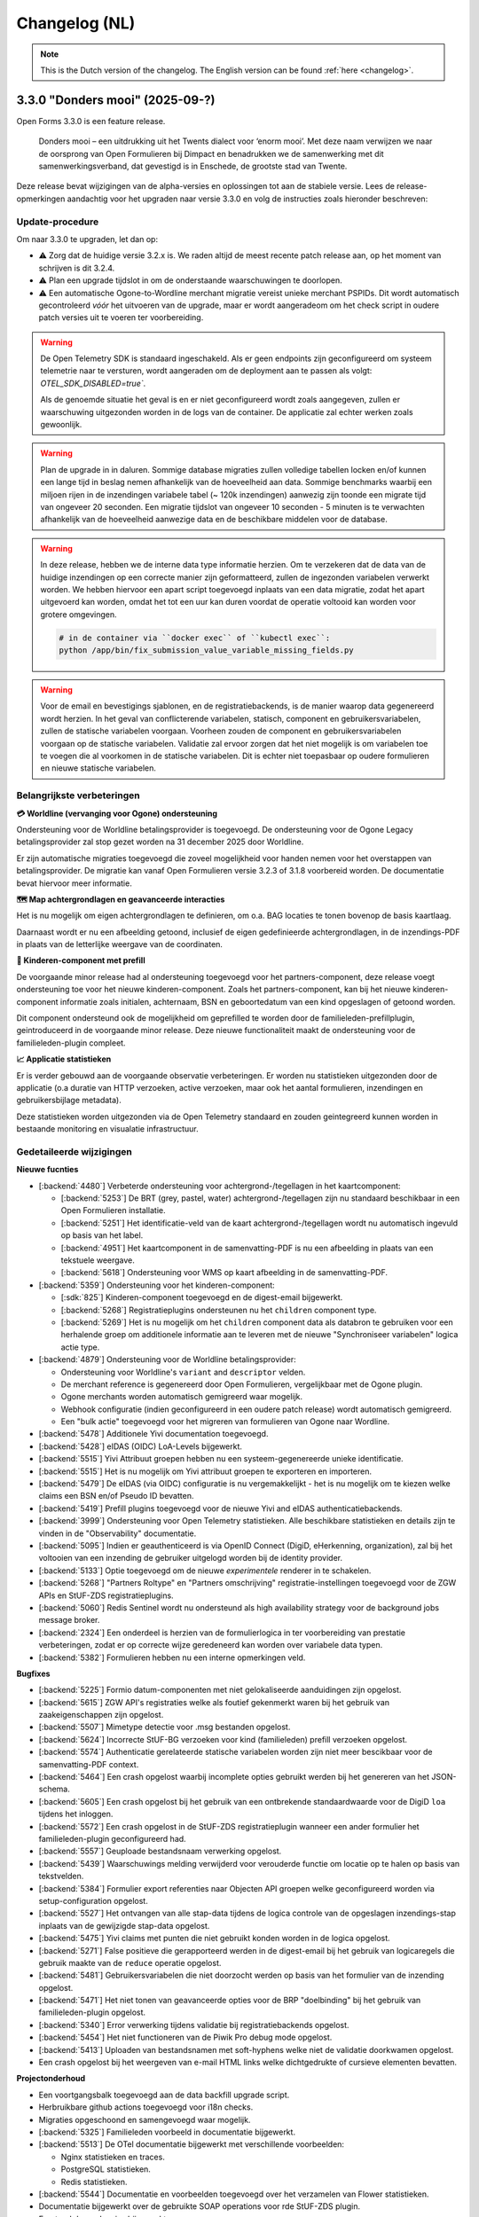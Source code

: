 .. _changelog-nl:

==============
Changelog (NL)
==============

.. note::

    This is the Dutch version of the changelog. The English version can be
    found :ref:`here <changelog>`.

3.3.0 "Donders mooi" (2025-09-?)
================================

Open Forms 3.3.0 is een feature release.

.. epigraph::

   Donders mooi – een uitdrukking uit het Twents dialect voor ‘enorm mooi’. Met deze naam
   verwijzen we naar de oorsprong van Open Formulieren bij Dimpact en benadrukken we
   de samenwerking met dit samenwerkingsverband, dat gevestigd is in Enschede, de grootste
   stad van Twente.

Deze release bevat wijzigingen van de alpha-versies en oplossingen tot aan de
stabiele versie. Lees de release-opmerkingen aandachtig voor het upgraden naar versie 3.3.0
en volg de instructies zoals hieronder beschreven:

Update-procedure
-----------------

Om naar 3.3.0 te upgraden, let dan op:

* ⚠️ Zorg dat de huidige versie 3.2.x is. We raden altijd de meest recente patch
  release aan, op het moment van schrijven is dit 3.2.4.

* ⚠️ Plan een upgrade tijdslot in om de onderstaande waarschuwingen te doorlopen.

* ⚠️ Een automatische Ogone-to-Wordline merchant migratie vereist unieke merchant PSPIDs. Dit wordt
  automatisch gecontroleerd *vóór* het uitvoeren van de upgrade, maar er wordt aangeradeom om het check script in
  oudere patch versies uit te voeren ter voorbereiding.

.. warning:: De Open Telemetry SDK is standaard ingeschakeld. Als er geen endpoints zijn geconfigureerd
   om systeem telemetrie naar te versturen, wordt aangeraden om de deployment aan te passen als volgt:
   `OTEL_SDK_DISABLED=true``.

   Als de genoemde situatie het geval is en er niet geconfigureerd wordt zoals aangegeven,
   zullen er waarschuwing uitgezonden worden in de logs van de container. De applicatie zal echter werken
   zoals gewoonlijk.

.. warning:: Plan de upgrade in in daluren. Sommige database migraties zullen volledige
   tabellen locken en/of kunnen een lange tijd in beslag nemen afhankelijk van de hoeveelheid aan data.
   Sommige benchmarks waarbij een miljoen rijen in de inzendingen variabele tabel (~ 120k inzendingen)
   aanwezig zijn toonde een migrate tijd van ongeveer 20 seconden. Een migratie tijdslot van
   ongeveer 10 seconden - 5 minuten is te verwachten afhankelijk van de hoeveelheid aanwezige data
   en de beschikbare middelen voor de database.

.. warning::

   In deze release, hebben we de interne data type informatie herzien. Om te verzekeren
   dat de data van de huidige inzendingen op een correcte manier zijn geformatteerd, zullen de
   ingezonden variabelen verwerkt worden. We hebben hiervoor een apart script toegevoegd inplaats
   van een data migratie, zodat het apart uitgevoerd kan worden, omdat het tot een uur kan duren
   voordat de operatie voltooid kan worden voor grotere omgevingen.

   .. code-block:: bash

       # in de container via ``docker exec`` of ``kubectl exec``:
       python /app/bin/fix_submission_value_variable_missing_fields.py

.. warning::

    Voor de email en bevestigings sjablonen, en de registratiebackends, is de manier
    waarop data gegenereerd wordt herzien. In het geval van conflicterende variabelen,
    statisch, component en gebruikersvariabelen, zullen de statische variabelen voorgaan.
    Voorheen zouden de component en gebruikersvariabelen voorgaan op de statische variabelen.
    Validatie zal ervoor zorgen dat het niet mogelijk is om variabelen toe te voegen die al voorkomen
    in de statische variabelen. Dit is echter niet toepasbaar op oudere formulieren en nieuwe statische
    variabelen.

Belangrijkste verbeteringen
---------------------------

**💳 Worldline (vervanging voor Ogone) ondersteuning**

Ondersteuning voor de Worldline betalingsprovider is toegevoegd. De ondersteuning
voor de Ogone Legacy betalingsprovider zal stop gezet worden na 31 december 2025 door Worldline.

Er zijn automatische migraties toegevoegd die zoveel mogelijkheid voor handen nemen voor
het overstappen van betalingsprovider. De migratie kan vanaf Open Formulieren versie 3.2.3 of 3.1.8
voorbereid worden. De documentatie bevat hiervoor meer informatie.

**🗺️ Map achtergrondlagen en geavanceerde interacties**

Het is nu mogelijk om eigen achtergrondlagen te definieren, om o.a. BAG locaties te tonen
bovenop de basis kaartlaag.

Daarnaast wordt er nu een afbeelding getoond, inclusief de eigen gedefinieerde achtergrondlagen,
in de inzendings-PDF in plaats van de letterlijke weergave van de coordinaten.

**🚸 Kinderen-component met prefill**

De voorgaande minor release had al ondersteuning toegevoegd voor het partners-component,
deze release voegt ondersteuning toe voor het nieuwe kinderen-component. Zoals het partners-component,
kan bij het nieuwe kinderen-component informatie zoals initialen, achternaam, BSN en
geboortedatum van een kind opgeslagen of getoond worden.

Dit component ondersteund ook de mogelijkheid om geprefilled te worden door de familieleden-prefillplugin,
geintroduceerd in de voorgaande minor release. Deze nieuwe functionaliteit maakt de ondersteuning voor
de familieleden-plugin compleet.

**📈 Applicatie statistieken**

Er is verder gebouwd aan de voorgaande observatie verbeteringen. Er worden nu statistieken
uitgezonden door de applicatie (o.a duratie van HTTP verzoeken, active verzoeken, maar ook het
aantal formulieren, inzendingen en gebruikersbijlage metadata).

Deze statistieken worden uitgezonden via de Open Telemetry standaard en zouden geintegreerd
kunnen worden in bestaande monitoring en visualatie infrastructuur.

Gedetaileerde wijzigingen
-------------------------

**Nieuwe fucnties**

* [:backend:`4480`] Verbeterde ondersteuning voor achtergrond-/tegellagen in het kaartcomponent:

  * [:backend:`5253`] De BRT (grey, pastel, water) achtergrond-/tegellagen zijn nu
    standaard beschikbaar in een Open Formulieren installatie.
  * [:backend:`5251`] Het identificatie-veld van de kaart achtergrond-/tegellagen wordt
    nu automatisch ingevuld op basis van het label.
  * [:backend:`4951`] Het kaartcomponent in de samenvatting-PDF is nu een afbeelding in plaats
    van een tekstuele weergave.
  * [:backend:`5618`] Ondersteuning voor WMS op kaart afbeelding in de samenvatting-PDF.

* [:backend:`5359`] Ondersteuning voor het kinderen-component:

  * [:sdk:`825`] Kinderen-component toegevoegd en de digest-email bijgewerkt.
  * [:backend:`5268`] Registratieplugins ondersteunen nu het ``children`` component type.
  * [:backend:`5269`] Het is nu mogelijk om het ``children`` component data als databron te gebruiken
    voor een herhalende groep om additionele informatie aan te leveren met de nieuwe
    "Synchroniseer variabelen" logica actie type.

* [:backend:`4879`] Ondersteuning voor de Worldline betalingsprovider:

  - Ondersteuning voor Worldline's ``variant`` and ``descriptor`` velden.
  - De merchant reference is gegenereerd door Open Formulieren, vergelijkbaar met de Ogone plugin.
  - Ogone merchants worden automatisch gemigreerd waar mogelijk.
  - Webhook configuratie (indien geconfigureerd in een oudere patch release) wordt
    automatisch gemigreerd.
  - Een "bulk actie" toegevoegd voor het migreren van formulieren van Ogone naar Wordline.

* [:backend:`5478`] Additionele Yivi documentation toegevoegd.
* [:backend:`5428`] eIDAS (OIDC) LoA-Levels bijgewerkt.
* [:backend:`5515`] Yivi Attribuut groepen hebben nu een systeem-gegenereerde unieke identificatie.
* [:backend:`5515`] Het is nu mogelijk om Yivi attribuut groepen te exporteren en importeren.
* [:backend:`5479`] De eIDAS (via OIDC) configuratie is nu vergemakkelijkt - het is nu mogelijk
  om te kiezen welke claims een BSN en/of Pseudo ID bevatten.
* [:backend:`5419`] Prefill plugins toegevoegd voor de nieuwe Yivi and eIDAS authenticatiebackends.

* [:backend:`3999`] Ondersteuning voor Open Telemetry statistieken. Alle beschikbare statistieken
  en details zijn te vinden in de "Observability" documentatie.

* [:backend:`5095`] Indien er geauthenticeerd is via OpenID Connect (DigiD, eHerkenning, organization),
  zal bij het voltooien van een inzending de gebruiker uitgelogd worden bij de identity provider.
* [:backend:`5133`] Optie toegevoegd om de nieuwe *experimentele* renderer in te schakelen.
* [:backend:`5268`] "Partners Roltype" en "Partners omschrijving" registratie-instellingen
  toegevoegd voor de ZGW APIs en StUF-ZDS registratieplugins.
* [:backend:`5060`] Redis Sentinel wordt nu ondersteund als high availability strategy voor de background
  jobs message broker.
* [:backend:`2324`] Een onderdeel is herzien van de formulierlogica in ter voorbereiding van
  prestatie verbeteringen, zodat er op correcte wijze geredeneerd kan worden over variabele data typen.
* [:backend:`5382`] Formulieren hebben nu een interne opmerkingen veld.

**Bugfixes**

* [:backend:`5225`] Formio datum-componenten met niet gelokaliseerde aanduidingen zijn opgelost.
* [:backend:`5615`] ZGW API's registraties welke als foutief gekenmerkt waren bij het gebruik
  van zaakeigenschappen zijn opgelost.
* [:backend:`5507`] Mimetype detectie voor .msg bestanden opgelost.
* [:backend:`5624`] Incorrecte StUF-BG verzoeken voor kind (familieleden) prefill verzoeken opgelost.
* [:backend:`5574`] Authenticatie gerelateerde statische variabelen worden zijn niet meer bescikbaar
  voor de samenvatting-PDF context.
* [:backend:`5464`] Een crash opgelost waarbij incomplete opties gebruikt werden bij het
  genereren van het JSON-schema.
* [:backend:`5605`] Een crash opgelost bij het gebruik van een ontbrekende standaardwaarde
  voor de DigiD ``loa`` tijdens het inloggen.
* [:backend:`5572`] Een crash opgelost in de StUF-ZDS registratieplugin wanneer een ander
  formulier het familieleden-plugin geconfigureerd had.
* [:backend:`5557`] Geuploade bestandsnaam verwerking opgelost.
* [:backend:`5439`] Waarschuwings melding verwijderd voor verouderde functie om
  locatie op te halen op basis van tekstvelden.
* [:backend:`5384`] Formulier export referenties naar Objecten API groepen welke
  geconfigureerd worden via setup-configuration opgelost.
* [:backend:`5527`] Het ontvangen van alle stap-data tijdens de logica controle van de
  opgeslagen inzendings-stap inplaats van de gewijzigde stap-data opgelost.
* [:backend:`5475`] Yivi claims met punten die niet gebruikt konden worden in de logica opgelost.
* [:backend:`5271`] False positieve die gerapporteerd werden in de digest-email bij het gebruik van
  logicaregels die gebruik maakte van de ``reduce`` operatie opgelost.
* [:backend:`5481`] Gebruikersvariabelen die niet doorzocht werden op basis van het formulier
  van de inzending opgelost.
* [:backend:`5471`] Het niet tonen van geavanceerde opties voor de BRP "doelbinding" bij het gebruik
  van familieleden-plugin opgelost.
* [:backend:`5340`] Error verwerking tijdens validatie bij registratiebackends opgelost.
* [:backend:`5454`] Het niet functioneren van de Piwik Pro debug mode opgelost.
* [:backend:`5413`] Uploaden van bestandsnamen met soft-hyphens welke niet de validatie
  doorkwamen opgelost.
* Een crash opgelost bij het weergeven van e-mail HTML links welke dichtgedrukte of
  cursieve elementen bevatten.

**Projectonderhoud**

* Een voortgangsbalk toegevoegd aan de data backfill upgrade script.
* Herbruikbare github actions toegevoegd voor i18n checks.
* Migraties opgeschoond en samengevoegd waar mogelijk.
* [:backend:`5325`] Familieleden voorbeeld in documentatie bijgewerkt.

* [:backend:`5513`] De OTel documentatie bijgewerkt met verschillende voorbeelden:

  - Nginx statistieken en traces.
  - PostgreSQL statistieken.
  - Redis statistieken.

* [:backend:`5544`] Documentatie en voorbeelden toegevoegd over het verzamelen van
  Flower statistieken.
* Documentatie bijgewerkt over de gebruikte SOAP operations voor rde StUF-ZDS plugin.

* Frontend dependencies bijgewerkt:

  - @open-formulieren/formio-builder naar 0.45.0.

* Backend dependencies bijgewerkt:

  * Redis naar versie 8 bijgewerkt voor CI builds en de docker-compose configuratie.
  * zgw-consumers naar versie 1.0.
  * Django naar security release 4.2.24.
  * [:backend:`5356`, :backend:`5131`] django-digid-eherkenning van 0.22.1 naar 0.24.0.
  * [:backend:`5131`] mozilla-django-oidc-db van 0.22.0 naar 0.25.0.
  * [:backend:`5131`] django-setup-configuration van 0.6.0 naar 0.8.2.

* Het is nu mogelijk om static assets te gebruiken met een reverse proxy (nginx) inplaats
  van de applicatieserver (uwsgi) door de ``STATIC_ROOT_VOLUME`` environment variabelen.
  Controleer de ``docker-compose.yml`` voor een voorbeeld configuratie.
* Een aanta willekeurig falen van tests geaddreseerd.
* [:backend:`5331`] Extra type checking ingeschakeld en verschillende type checking
  errors verholpen.
* Een aantal primary key velden naar bigint gemigreerd voor tabellen welke vaak gebruikt worden voor nieuwe regels/waarden.
* Verschillende best practices toegepast op de ``uwsgi`` configuratie.
* CI check toegevoegd om ontbrekende frontend vertalingen te detecteren.
* Verouderde Ansible deployment voorbeeld verwijderd.
* [:backend:`5447`] Een upgrade check toegevoegd voor het vereisen van verrsie 3.2.0
  voor het upgraden naar versie 3.3.0.
* Ongebruikte validatie code verwijderd.
* Django specifieke linter regels ingeschakeld en de foutmeldingen hiervan opgelost.

* Verschillende code componenten vervangen met de maykin-common equivalenten.

  * PDF generatie
  * Admin env info
  * Server error pagina
  * Systeem checks
  * Schema hook
  * Admin MFA integratie
  * Admin index integratie

* Verouderde formulieren prijs logica model verwijderd.

3.2.0 "Nimma" (2025-07-11)
==========================

Open Formulieren 3.2.0 is een feature release.

.. epigraph::

   "Nimma" is een informele, liefkozende bijnaam voor een van de oudste
   steden van Nederland: Nijmegen. De naam wordt vaak gebruikt door de lokale
   bevolking en drukt een gevoel van trots, verbondenheid en eigen identiteit uit.
   Natuurlijk zijn we ook trots dat Nijmegen bijdraagt aan Open Formulieren.

Deze release bevat wijzigingen van de alpha-versies en oplossingen tot aan de
stabiele versie. Lees de release-opmerkingen aandachtig voor het upgraden naar versie 3.2.0
en volg de instructies zoals hieronder beschreven:

Update-procedure
-----------------

.. warning::

   The Camunda registratieplugin zal verwijderd worden in Open Formulieren 4.0. Er is geen vervanging
   gepland - neem contact op als je afhankelijk bent van deze plugin.

.. warning::

   De manier waarop data wordt gegenereerd via de Generieke JSON-registratieplugin is
   aangepast. Indien er conflicten optreden tussen vaste, component-, en gebruikersvariabelen
   worden de vaste variabelen gebruikt. Voorheen hadden in dit soort gevallen
   de component- en gebruikersvariabelen prioriteit. De validatie zorgt ervoor dat het niet mogelijk is
   om variabelen te definiëren met dezelfde sleutels als vaste variabelen. Dit geldt echter
   niet voor oudere formulieren of nieuw toegevoegde vaste variabelen.

Belangrijkste verbeteringen
---------------------------

**🔊 Verbeterde logging**

    De logging is verbeterd voor betere integratie met observatietools zoals Grafana.

**🛂 Authenticatie d.m.v. Yivi en eIDAS**

    Ondersteuning is toegevoegd voor `Yivi <https://yivi.app/>`_- en
    `eIDAS <https://en.wikipedia.org/wiki/EIDAS>`_-authenticatie d.m.v. het OpenID Connect-protocol. Door de
    ondersteuning voor Yivi-athenticatie kunnen eindgebruikers nu kiezen welke informatie zij willen delen met Open Formulieren.

    Met eIDAS kunnen Europese burgers zonder DigiD (en/of BSN)
    toegang krijgen tot formulieren die deze manier van authenticatie vereisen.

**👫 Partners-component met prefill**

    Het partners-component is toegevoegd om informatie zoals initialen, achternaam en
    geboortedatum van een partner te tonen of in te voeren.

    Dit component kan vooringevuld worden door het gebruik van de nieuwe familieleden-prefillplugin.
    De familieleden-prefillplugin kan informatie opvragen vanuit "Haal Centraal BRP personen bevragen"
    (versie 2) of "StUF-BG" (versie 3.1).

**📝 JSON-schema genereren**

    Het genereren van een JSON-schema van een formulier is sinds deze release mogelijk.
    Het beschrijft de gegevens van een ingediend formulier van alle gebuikers-
    en componentvariabelen, en kan gegenereerd worden voor de Generieke JSON- of
    Objecten-API-registratieplugins. Het schema beschrijft de
    gegevensstructuur alsof deze is verstuurd met de Generieke JSON- of Objecten-API-registratieplugins.

    De schemas van componentvariabelen bevatten ook een beschrijving en eventuele validatieregels
    als deze gespecificeerd zijn in de componentinstellingen.

Gedetaileerde wijzigingen
-------------------------

**Nieuwe functies**

* [:backend:`4966`, :backend:`5285`, :backend:`5334`] Logging verbeterd voor betere
  integratie met observatietools zoals Grafana.
* [:backend:`5140`] De authenticatiemodulearchitectuur is herzien om het mogelijk
  te maken om ondersteuning toe te voegen voor nieuwe plugins gebaseerd op het OpenID
  Connect-protocol (Yivi en eIDAS).

* [:backend:`5132`] Ondersteuning toegevoegd voor authenticatie d.m.v. Yivi via het
  OpenID Connect-protocol.

    - Maakt het mogelijk om in te loggen met formulieren via DigiD, eHerkenning, of anoniem.
    - Aanvullende attributengroepen kunnen gedefinieerd worden in de Yivi configuration,
      en de relevante kunnen per form geselecteerd worden.
      Deze groepen maken het mogelijk voor eindgebruikers om, optioneel, aanvullende
      persoonlijke of bedrijfsgegevens aan te leveren.

* [:backend:`4453`] Ondersteuning toegevoegd voor authenticatie d.m.v. eIDAS via het
  OpenID Connect-protocol. Door de ondersteuning van eIDAS kunnen Europese burgers
  zonder DigiD (en/of BSN) toegang krijgen tot formulieren.

* [:backend:`5254`] Nieuwe familieleden-prefillplugin toegevoegd.

    - De gegevens kunnen worden opgehaald vanuit "Haal Centraal BRP personen bevragen"
      (version 2) of "StUF-BG" (version 3.1).
    - Partners of kinderen van de ingelogde gebruiker kunnen opgeslagen worden in een gebruikersvariabele.
    - De opgehaalde gegevens van kinderen kunnen worden gefilterd op basis van leeftijd
      en of zij overleden zijn.

* [:backend:`4944`, :backend:`5268`, :sdk:`824`] Partners-component toegevoegd.

    - Het is mogelijk om handmatig een partner toe te voegen of in te vullen met de nieuwe familieleden-prefillplugin.
    - Partners kunnen worden geregistreed via de StUF-ZDS-registratie.
    - Partnerdetails toegevoegd aan de e-mail-registratie.
    - Configuratieproblemen zullen worden toegevoegd aan de rapportage-e-mail.

* [:backend:`4923`, :backend:`5312`, :backend:`5027`] Mogelijkheid toegevoegd om een JSON-schema van een formulier te genereren.

    - Een schema kan gegenereerd worden via het tabblad **Registratie** voor
      de Generieke JSON- of Objecten-API-registratieplugins, en beschrijft de gegevensstructuur
      geproduceerd door een van deze plugins.
    - Alle gebruikers- en componentvariabelen zijn inbegrepen in het schema.
    - De componentschemas bevatten validatieregels en een beschrijving indien beschikbaar.

* [:backend:`5174`] De mogelijkheid toegevoegd om een omschrijving te configureren
  voor 'zaakbetrokkenen' (registratoren, mede-ondertekenaars of partners) in de StUF-ZDS-plugin.
* [:backend:`4877`] Ondersteuning toegevoegd voor het bijvoegen van een kopie van de
  bevestigingse-mail(s) verstuurd naar de initiator in een aangemaakte zaak
  in de ZGW API's and StUF-ZDS registraties.
* [:backend:`5193`] `exp` claim toegevoeggd aan JWT in ZGW APIs.
* [:backend:`5283`] De getoonde kolommen in de admin-formulierenlijst zijn opgeschoond
  om de UX te verbeteren.

**Bugfixes**

* [:backend:`5394`] Een crash opgelost bij het opslaan van de DigiD- of eHerkenning-
  configuratie in de admin
* [:backend:`5041`] Probleem opgelost waarbij componenten met een punt in hun sleutel
  niet toegevoegd werden aan de data van de Generieke JSON-registratie.
* Probleem verholpen waarbij verborgen selectievakjes component onderdeel was van de
  ingediende data als leeg object.
* [:backend:`5326`] Fouten door onvoldoende geheugen tijdens de e-mailopschoning opgelost.
* Het niet matchen van de standaardwaarde van de ``clearOnHide``-optie met de frontend opgelost.
* [:backend:`5303`] Springende gebruikersvariabelen vanwege de auto-sort opgelost.
* [:backend:`4401`] Oneindige omleiding door fout-geconfigureerde OIDC-authenticatiebackend opgelost.
* [:backend:`5300`] Een regressie met geneste ingediende data in de vorige alpha release
  is opgelost.
* [:backend:`4933`] Ontbrekende Cosign v2-informatie toegevoegd voor registratie-e-mailsjablonen.
* [:backend:`5245`] Een incorrecte variablekoppeling-configuratie wanneer er meerdere
  registratiebackends beschikbaar zijn voor een form is opgelost.
* [:backend:`5214`] Het niet gebruiken van de employee ID binnen de authenticatiecontext wanneer de organization-via-OIDC-plugin gebruikt wordt, is opgelost.
* [:backend:`5238`] De volgorde van de formulierversies in de versiegeschiedenis is opgelost.
* [:backend:`5263`] Dubbele encodering van data in de Generieke JSON-registratieplugin
  is opgelost.
* [:backend:`5202`] Afspraakinformatie onder het onderdeel inzendingen in de admin is verwijderd.
* [:backend:`5207`] Twee bugs omtrent de referentielijsten-integratie zijn opgelost:

    - Het genereren van JSON-schemas voor componenten die de referentielijsten als databron
      gebruiken in de Generieke JSON-registratieplugin is opgelost.
    - Het tonen van actieve items van niet-actieve tabellen voor componenten die referentielijsten
      als databron gebruiken is opgelost.
* De ‘verstuur als lijst'-instelling voor de Objecten-API-variabele-opties die beschikbaar was
  voor alle componenten is opgelost.
* De ‘koppel aan geometrie-veld’-instelling voor de Objecten-API-variabele-opties die bescikbaar
  was voor alle componenten is opgelost.
* [:backend:`5181`, :backend:`5235`, :backend:`5289`] Incorrecte ``null`` waarde in
  componenten zijn opgelost.
* [:backend:`5243`] Niet-bestaande variablen die meegenomen werden in de 'verstuur als lijst'
  optie van de Generieke JSON-registratie en Objecten-API plugins zijn opgelost.
* [:backend:`5239`] ``kvkNummer``-attribuut dat niet werd meegestuurd in ZGW API's
  registraties is opgelost.
* [:backend:`4917`] De backwards-compatibility-problemen van de herziene formuliernavigatie zijn opgelost.
  Zie `de SDK storybook <https://open-formulieren.github.io/open-forms-sdk/?path=/docs/developers-upgrade-notes-3-1-0--docs>`_ for gedetaileerde upgrade-documentatie.
* Probleem opgelost waarbij API spec-strings met het format 'uri' een lege waarde hadden
  als standaardwaarde.
* HTML sanitization van design tokens opgelost.

**Projectonderhoud**

* [:backend:`5252`] JSON Dump-plugin hernoemd naar Generieke JSON-registratie.
* [:backend:`5179`, :backend:`5221`, :backend:`5139`] Het aanmaken en gebruik van gegevensstructuren is geoptimaliseerd.
* [:backend:`5407`] Een melding toegevoegd in de 3.1.0 upgradeprocedure over
  mogelijk lange upgradetijd vanwege een migratie.
* De meeste bugbear linter-regels zijn ingeschakeld.
* OAS-checks zijn vervangen in de CI door een herbruikbare workflow.
* Oudere release notes zijn gearchiveerd.
* Voorbereidende werkzaamheden voor de migratie naar django-upgrade-check.
* Overgestapt van bump2version naar bump-my-version.
* Overgestapt naar ruff van black, isort en flake8.
* Een script is toegevoegd dat ervoor zorgt dat "fix"-scripts correct functioneren.
* Willekeurig falende tests zijn opgelost.
* Type checking opgelost.
* Pyupgrade linter-regels ingeschakeld.

* Backend dependencies bijgewerkt:

    - django naar 4.2.23.
    - urllib3 naar 2.5.0.
    - requests naar 2.32.4.
    - vcrpy naar 7.0.0.
    - h11 naar 0.16.0.
    - httpcore naar 1.0.9.
    - tornado naar 6.5.
    - zgw-consumers naar 0.38.0.
    - celery naar 5.5.0.
    - django-privates naar 3.1.1

* Frontend dependencies bijgewerkt:

    - @open-formulieren/design-tokens naar 0.59.0.
    - @open-formulieren/formio-builder naar 0.41.1.

3.1.0 "Lente" (31 maart 2025)
=============================

Open Formulieren 3.1.0 is een feature release.

.. epigraph::

    In deze release hebben we wat zaadjes geplant die wat tijd nodig hebben om volledig
    te ontbloeien en daarna kunnen we hiervan de vruchten plukken. Hier en daar kan je
    wel al wat bloemetjes van verbeteringen zien!

    De lente is typisch een periode in het jaar die weer meer licht en geluk brengt, en
    we hopen dat deze nieuwe versie dat ook doet.

Deze release bevat de wijzigingen uit de alpha-versie en de fixes die zijn toegepast tot
de stabiele versie. VOORDAT je update naar 3.1.0, lees de release-opmerkingen
zorgvuldig door en volg onderstaande instructies.

Update-procedure
----------------

Om naar 3.1.0 te upgraden, let dan op:

* ⚠️ Zorg dat je minimaal op versie 3.0.1 zit. We raden altijd de meest recente patch
  release aan, op het moment van schrijven is dit 3.0.6.

* ⚠️ Controleer het aantal log records voor het toepassen van de upgrade. Via [:backend:`4931`]
  is er een migratie toegevoegd die log records verwerkt en kan zorgen voor een langere
  verwerkingstijd.

* We raden aan om de scripts ``bin/report_component_problems.py`` en
  ``bin/report_form_registration_problems.py`` uit te voeren om bestaande problemen in
  formulieren te detecteren. Deze worden automatisch verholpen tijdens de upgrade, maar
  het is verstandig om een beeld te hebben van welke formulieren/formulierdefinities
  aangepakt gaan worden zodat je deze achteraf kan controleren. Deze scripts zijn ook
  beschikbaar in de laatste 3.0.x patch release, dus je kan ze uitvoeren vóór je gaat
  updaten.

* We hebben wat UX-aanpassingen gedaan in de SDK (op basis van NL Design System).
  Hierdoor moet je mogelijks extra waarden van design-tokens opvoeren als je een eigen
  thema gebruikt.

* We hebben nooit bewust ondersteuning voor HTML in veldlabels en tooltips toegevoegd.
  Doordat er wat extra HTML-escaping toepepast wordt kan het zijn dat sommige HTML nu
  geëscaped wordt. Ons advies blijft om **GEEN** HTML te gebruiken op plaatsen waar geen
  WYSIWYG-editor gebruikt wordt.

Waar mogelijk hebben we automatische upgrade-checks toegevoegd die problemen detecteren
vóór er database-wijzigingen doorgevoerd worden.

Belangrijkste verbeteringen
---------------------------

**📒 Referentielijsten-API-integratie**

Je kan nu gebruik maken van de `Referentielijsten-API`_. In deze API kan je centraal
(vaste) lijsten beheren zoals wijken, communicatiekanalen, de weekdagen en meer!

In Open Formulieren kan je deze lijsten gebruiken als bron voor de keuzeopties bij de
"Keuzelijst"-, "Selectievakjes"- en "Radio"-componenten zodat je deze niet steeds hoeft
per-formulier bij te houden.

**📦 JSON-dump-registratieplugin**

We hebben een nieuwe registratieplugin toegevoegd waarbij je eenvoudig een setje
variablen en hun waarde in JSON-formaat naar een externe API kan opsturen.
Formulierbouwers kunnen instellen welke variabelen ingestuurd moeten worden en naar
welke service, en vervolgens worden de waarden, wat metadata en een schema die de
gegevens beschrijft opgestuurd zodat deze eenvoudig verwerkt kunnen worden.

Deze plugin werkt goed samen met ESB's die de gegevens (verder) transformeren en kan
een eerste stap zijn richting strikte contracten via de Objecten-registratie.

**🗺 Kaartmateriaal**

We zijn de functionaliteiten van het kaartcomponent aan het uitbreiden zodat deze
breder inzetbaar wordt.

Meest opvallend is dat er nu extra geometrieën beschikbaar zijn naast de "marker" (die
eenvoudig latitude en longitude registreert), namelijk *lijn* en *veelhoek*, wat toelaat
om complexere situaties goed te beschrijven.

Formulierbouwers kunnen nu ook alternatieve achtergrondlagen instellen - standaard wordt
de BRT-laag van het Kadaster gebruikt, maar nu kan je ook luchtfoto's (bijvoorbeeld)
gebruiken, én je kan je eigen achtergrondlagen instellen.

.. note:: Er wordt nog gewerkt aan verdere kaartverbeteringen voor de gebruiker.

**♿️ Toegankelijkheid**

Toegankelijkheid borgen is een continu verbeterproces, maar in deze release konden we hier
weer wat extra aandacht aan geven. De inzendings-PDF is nu een stuk toegenkelijker en
informatiever. Daarnaast is de formuliernavigatie voor eindgebruikers bijgewerkt - op
basis van onderzoek en gebruikerstesten uitgevoerd door andere organisaties. Met name de
gebruikerservaring op breedbeeldschermen is hiermee verbeterd.

Ook voor de formulierbouwers zijn er een aantal (kleine) UX-verbeteringen waardoor het
eenvoudiger wordt om formuliervariabelen te beheren en er meer overzicht moet komen.

.. _Referentielijsten-API: https://referentielijsten-api.readthedocs.io/en/latest/

**Nieuwe functies**

* [:backend:`5137`] Je kan nu de naam instellen van de request header die bij "Haal
  Centraal Personen bevragen" voor het ``OIN`` gebruikt wordt.
* [:backend:`5122`] De beschrijvingen voor de Ogone legacy ``TITLE``- en ``COM``-parameters
  zijn duidelijker gemaakt.
* [:backend:`5074`] Je kan nu de geselecteerde waarden van een "Selectievakjes"-component
  als lijst van waarden opsturen in de Objecten-API- en JSON-dump-registratieplugins,
  in plaats van sleutel-waarde object.
* UX: de formuliervariabelen zijn nu per stap gegroepeerd.

* [:backend:`5047`] De inzendings-PDF is nu toegankelijker:

    - Er is nu een tekstalternatief voor het logo.
    - Er is nu een semantische relatie tussen het label van het formulierveld en de
      opgegeven waarde.
    - De PDF toont nu "Geen informatie ingevuld" bij velden die niet ingevuld zijn door
      de gebruiker.

* [:backend:`4991`, :backend:`4993`, :backend:`5016`, :backend:`5107`, :backend:`5106`,
  :backend:`5178`] Je kan nu gebruik maken van de Referentielijsten-API. De tabellen
  worden gebruikt voor de keuzeopties in de "Keuzelijst"-, "Selectievakjes"- en "Radio"-
  componenten.

    - Je kan nu referentielijsten als "keuzeopties" gebruiken, waarbij je een service en
      tabel moet aanduiden.
    - Er is al support voor de toekomstige meertaligheid.
    - Beheerders worden geattendeerd op (binnenkort) vervallen tabellen en/of items.

* [:backend:`4518`] Prefill-acties zijn nu inzichtelijk in de inzendingslogs.
* Performance bij het ophalen en verwerken van formuliergegevens is verbeterd.
* [:backend:`4990`] Registratievariabelen tonen nu altijd bij welke registratieplugin ze
  horen.
* [:backend:`5093`, :backend:`5184`] Het beheren van lijst/object-variabelen is nu wat
  gebruiksvriendelijker.
* [:backend:`5024`] De configuratievalidatie op de ZGW-API's en Objecten-API is iets
  minder strikt gemaakt zodat Open Formulieren met een grotere groep leveranciers
  gebruikt kan worden.
* [:backend:`2177`] De kaartcomponenten hebben nu ``GeoJSON`` als waarde in plaats van
  ``[latitude, longitude]``-coordinaten, zodat we lijnen en veelhoeken kunnen
  ondersteunen.
* [:backend:`4908`, :backend:`4980`, :backend:`5012`, :backend:`5066`] De
  JSON-dump-registratieplugin is nieuw.

    - Formulierbouwers kiezen welke variabelen verstuurd worden.
    - De formulier- en componentinstellingen zorgen ervoor dat het schema van elke
      variabele automatisch gedocumenteerd wordt.
    - Er is een groep van vaste metadatagegevens en extra variabelen kunnen als metadata
      opgenomen worden.

* [:backend:`4931`] De inzendingsstatistieken zijn bijgewerkt en de datumfilters werken
  nu zoals verwacht. Je kan nu ook bepalen welke soort gegevens geëxporteerd worden.
* [:backend:`4785`] De eHerkenning-metadatageneratie is bijgewerkt conform de laatste
  versie van de standaard.
* [:backend:`4510`] De overzichtspagina toont nu de validatiefouten van de backend.

**Kleine security-verbeteringen**

Deze verbeteringen zijn gericht op impact-beperking indien een malafide medewerker
probeert misbruik te maken van hun beheerdersrechten.

* Beheerders kunnen niet langer de inzendings-PDF vervangen door een ander bestand in
  de beheerinterface.
* SVG-afbeeldingen die in de beheerinterface geüpload worden (bijvoorbeeld voor logo's
  en favicons), worden nu geschoond van schadelijke elementen.
* De formuliervoorvertoning in de beheeromgeving past nu extra client-side HTML-escaping
  toe. Dit gebeurde al door de backend en er is nooit een probleem geweest in de
  publieke UI.

**Bugfixes**

* [:backend:`5186`, :backend:`5188`] Problemen opgelost waarbij soms te veel auditlogs
  aangemaakt werden of prefillgegevens ontbraken in de logs.
* [:backend:`5155`] Probleem opgelost waarbij de ``initial_data_reference``-parameter
  niet behouden werd bij het veranderen van de taal in een gestart formulier.
* [:backend:`5151`] Verborgen kaartcomponenten verzoorzaken nu geen validatiefouten meer.
* [:backend:`4662`, :backend:`5147`] Fouten opgelost in "Selectievakjes"-component waarbij
  "Minimum aantal aangevinkte opties" ingesteld is:

    - Er is nu geen validatiefout meer als geen opties aangevinkt zijn in een
      niet-verplicht component.
    - Het pauzeren van een formulier is nu mogelijk als er geen opties aangevinkt zijn.

* [:backend:`5157`] Probleem opgelost waarbij onterecht een waarschuwing over
  mede-ondertekenenvertalingen getoond werd.
* [:backend:`5158`] Probleem opgelost waardoor het verwijderen van een ZGW-API-groep niet
  mogelijk was.
* [:backend:`5142`] Probleem opgelost waarbij het leek also een logicaregel onklaar
  gemaakt werd wanneer een (selectievakjes-)component verwijderd werd.
* [:backend:`5105`] Klein styling probleem opgelost in de beheeromgeving waarbij de
  asterisk voor verplichte velden bovenop dropdowns zichtbaar was.
* [:backend:`5124`] Probleem opgelost waarbij verborgen en alleen-lezen prefill-velden
  validatiefouten veroorzaakten.
* [:backend:`5031`] Probleem opgelost waarbij sommige configuratieopties ontbraken in de
  Objecten-API configuratie voor variabelekoppelingen.
* [:backend:`5136`] Probleem opgelost waarbij de Dienstcatalogus met oude certificaten
  gengenereerd werd.
* [:backend:`5040`] Probleem opgelost in de formulierlogica waar bij het verwijderen van
  de eerste actie het erop leek dat een andere actie verwijderd werd.
* [:backend:`5104`] Probleem opgelost waarbij "Radio"-componenten ``null`` kregen als
  ``defaultValue``.
* [:backend:`4871`] Probleem opgelost in de beheerinterface waarbij sommige
  validatiefouten (variabelekoppelingen in Objecten-API en DMN-mapping) niet getoond
  werden.
* [:backend:`5039`] Probleem opgelost waarbij sommige validatiefouten niet getoond
  werden in de e-mailregistratieplugin.
* [:backend:`5090`] Probleem opgelost waarbij het "Foutmeldingen aangeraden velden"-
  component doorgaan naar de volgende stap blokkeerde.
* [:backend:`5089`] Probleem opgelost waarbij de query parameters van de service-fetch
  operatie onbedoeld omgezet werden van ``snake_case`` naar ``camelCase``.
* [:backend:`5077`, :backend:`5084`] Performanceproblemen opgelost bij het laden van
  logicaregels in de admin en het opslaan van formulierstappen en -definities met een
  groot aantal componenten.
* [:backend:`5037`] Probleem opgelost waarbij datums niet correct geformatteerd werden
  in de inzendings-PDF.
* [:backend:`5058`] Race-conditie en oorzaak van database-errors opgelost bij het
  bewerken van formulieren, oorspronkelijk veroorzaakt door :backend:`4900`.
* [:backend:`4689`] Probleem met verwerking van bijlagen in herhalende groepen opgelost.
* [:backend:`5034`] Crash opgelost bij het proberen valideren van "object ownership" in
  de Objecten-API-registratieplugin.
* Foute configuratie voor het end-to-end testen van de AddressNL-component opgelost.
* Fouten in het ``registration`` management command opgelost.
* Styling-probleem opgelost in dropdowns die gereset kunnen worden.
* Probleem opgelost waarbij een upgrade check niet correct de upgrade blokkeerde.
* [:backend:`5035`] Probleem opgelost waarbij dubbele waarden in de sjabloon-versie van
  de Objecten-API-registratieplugin verstuurd werden.
* [:backend:`4825`] Probleem opgelost waarbij de digest-email onterecht prefill-fouten
  rapporteerde.

**Projectonderhoud**

* "Flakiness" van tests verminderd.
* Oude upgrade checks zijn verwijderd.
* Een aantal instellingen kunnen nu met environment variabelen gedaan worden:
  ``AXES_FAILURE_LIMIT`` en ``EMAIL_TIMEOUT``.
* [:sdk:`76`] Het inladen van frontend gebeurt nu met ESM modules wanneer de browser
  dit ondersteunt.
* [:backend:`4927`] System check toegevoegd voor ontbrekende configuratie op
  niet-verplichte serializer-velden.
* [:backend:`4882`] Documentatie voor het gebruik van django-setup-configuration toegevoegd.
* [:backend:`4654`] De squashed migrations zijn opgeschoond.
* Backend dependencies bijgewerkt:

    - playwright naar 1.49.1.
    - typing-extensions naar 4.12.2.
    - django naar 4.2.18.
    - django-digid-eherkenning naar 0.21.0.
    - kombu naar 5.5.
    - jinja2 naar 3.1.6.
    - tzdata naar 2025.1.

* Frontend dependencies bijgewerkt:

    - undici naar 5.28.5.
    - @utrecht/components naar 7.4.0.
    - @open-formulieren/design-tokens naar 0.57.0.
    - storybook naar 8.6.4.

3.0.0 "Heerlijkheid" (9 januari 2025)
=====================================

Open Formulieren 3.0.0 is een feature release.

.. epigraph::

   Tot de 19e eeuw was het platteland van Noord- en Zuid-Holland verdeeld in honderden
   kleine juridisch-administratieve eenheden, de "heerlijkheden". De huidige gemeenten
   kunnen worden beschouwd als een soort opvolgers van de voormalige heerlijkheden. De
   release-naam weerspiegelt de invloed van verschillende grote en kleinere gemeenten
   op deze release. Dit is ook een "heerlijke" release met veel nieuwe functies,
   verbeteringen en opschoningen.

Deze release bevat de wijzigingen uit de alpha-versie en de fixes die zijn toegepast tot
de stabiele versie. VOORDAT je update naar 3.0.0, lees de release-opmerkingen
zorgvuldig door en bekijk de instructies in de documentatie onder
**Installation** > **Upgrade details to Open Forms 3.0.0**

Belangrijkste verbeteringen
---------------------------

**📥 Objecten-API prefill**

Als je informatie over aanvragen/producten voor gebruikers opslaat in de Objecten-API,
kun je deze gegevens nu gebruiken om een formulier vooraf in te vullen. Bijvoorbeeld om
een product (object) opnieuw aan te vragen of te verlengen. Gegevens uit het gekoppelde
object worden vooraf ingevuld in formuliervelden en -variabelen.

Daarnaast kan je ervoor kiezen om het bestaande object bij te werken in plaats van een
nieuw object aan te maken tijdens registratie!

We hebben een voorbeeld toegevoegd bij :ref:`Prefill voorbeelden <examples_objects_prefill>`.

**🖋️ Verbeteringen in mede-ondertekeningsflow (fase 1)**

We bieden nu een veel intuïtievere gebruikerservaring voor het mede-ondertekenen van een
formulier. Gebruikers hoeven minder te klikken, en we hebben veel frictie in dit proces
weggenomen.

Daarbovenop bieden de nieuwe configuratie-opties voor mede-ondertekening meer controle
over de inhoud van e-mails en schermen - van de uitnodiging om te mede-ondertekenen tot
de bevestigingspagina die de gebruiker ziet.

**💳 Krachtigere prijsberekeningen**

We hebben het eenvoudiger en intuïtiever gemaakt voor formulierenontwerpers om
dynamische prijslogicaregels te definiëren. Deze maken nu deel uit van de reguliere
logicaregels. Hierdoor kan je complexere berekeningen uitvoeren en communiceren met
externe systemen om prijsinformatie op te halen!

**🛑 Limiteren van het aantal inzendingen**

Je kunt nu een maximumaantal inzendingen voor een formulier instellen. Dit is handig in
situaties met beperkte beschikbaarheid/capaciteit, zoals lotingen of aanmeldingen voor
evenementen. Daarnaast hebben we de statistieken uitgebreid zodat je succesvol
geregistreerde inzendingen kunt exporteren.

**🤖 Automatische technische configuratie**

We leveren enkele tools voor infrastructuurteams (devops) die Open Formulieren
implementeren. Hiermee is het mogelijk configuratie-aspecten te automatiseren die eerder
enkel via de beheerinterface konden worden ingesteld.

We breiden de mogelijke configuratie-aspecten nog verder uit, dus blijf op de hoogte!

**🚸 Verbeteringen in gebruikerservaring**

We hebben talloze verbeteringen aangebracht in de gebruikerservaring bij registratie en
de configuratie van prefill-plugins! Je hoeft geen URL's uit andere systemen meer te
kopiëren - in plaats daarvan selecteer je de relevante optie in een dropdown. Deze
dropdowns hebben nu ook een zoekveld zodat je eenvoudiger door tientallen of honderden
beschikbare zaaktypen kan navigeren.

Bovendien worden formuliervariabelen nu gegroepeerd per soort variabele en worden ze met
meer context weergegeven, én er is een zoekveld in de dropdown.

Volledig overzicht van wijzigingen
----------------------------------

**Breaking changes**

* [:backend:`4375`] De omgevingsvariabele ``DISABLE_SENDING_HIDDEN_FIELDS`` voor de
  Objecten-API is verwijderd.
* Automatisch patchen van ``cosign_information`` template-tag verwijderd.
* [:backend:`3283`] Een aantal functionaliteiten die als verouderd gemarkeerd waren zijn
  nu verwijderd (lees de instructies in de documentatie onder **Installatie** >
  **Upgrade-details naar Open Forms 3.0.0** voor alle noodzakelijke details):

    - ``registration_backend`` en ``registration_backend_options`` velden uit formulier.
    - Conversie van ``stuf-zds-create-zaak:ext-utrecht`` naar ``stuf-zds-create-zaak``
      tijdens import.
    - Conversie van Objecttype-URL naar UUID bij import.
    - Compatibiliteitslaag voor styling/design tokens.
    - Formio-component voor wachtwoorden.
    - Conversie van FormIO-vertalingen in het oude formaat.
    - De verouderde OIDC-callback-endpoints zijn nu standaard uitgeschakeld (maar wel
      nog beschikbaar).
    - De migratieprocedure voor registratiebackends is gedocumenteerd.
    - Objecten-API- en ZGW-API-groepvelden niet-nullable gemaakt waar nodig.
    - API-endpoints gebruiken nu consistent kebab-case in plaats van snake_case.
    - Ongebruikt filtergedragop het formulierdefinities-endpoint is verwijderd.
    - Legacy machtigen-context verwijderd.
    - De oude afsprakenmodule is verwijderd.
    - Tijdelijke bestanduploads bij inzending niet-nullable gemaakt.
    - Conversie van formulierstap-URL naar formulierstap-UUID verwijderd.
    - Naam formulierdefinitie alleen-lezen gemaakt.

* [:backend:`4771`] Prijslogicaregels zijn verwijderd en vervangen met reguliere
  logicaregels.

**Nieuwe functies**

* [:backend:`4969`] De UX van de formulier-editor is verbeterd:

    - Het tabblad basisconfiguratie groepeert nu gerelateerde velden en maakt het
      overzichtelijker door ze samen te vouwen.
    - Het verschil tussen de configuratie van de introductiepagina en de velden voor
      introductietekst op de startpagina is duidelijker gemaakt.

* Registratieplugins:

    * [:backend:`4686`] Alle configuratie-opties voor registratieplugins worden nu
      in een modal met verbeterde en consistente UI ingesteld.

    * E-mail:

        * [:backend:`4650`] Je kan nu de ontvanger(s) van de registratiemail instellen
          via een formuliervariabele.

    * Objecten-API:

        * [:backend:`4978`] De configuratie van "variabelen-mapping" is nu de
          standaardinstelling - dit heeft geen invloed op bestaande formulieren.
        * De technische configuratiedocumentatie is bijgewerkt.
        * [:backend:`4398`] Je kan ervoor kiezen om een object bij te werken wanneer de
          inzending verwijst naar een bestaand object - in plaats van een nieuwe record
          aan te maken. Bij het bijwerken wordt gevalideerd dat de ingelogde gebruiker
          de "eigenaar" is van het object door hun identificatie (zoals BSN) te
          vergelijken met een attribuut in het object.
        * [:backend:`4418`] Je kunt nu individuele onderdelen van het component
          "addressNL" koppelen aan attributen in het objecttype.

    * ZGW-API's:

        * [:backend:`4606`] Verbeterde gebruikerservaring van de plugin:

          - Alle dropdowns/comboboxen hebben nu een zoekveld.
          - Je kan nu selecteren welke catalogus moet worden gebruikt, zodat alleen
            relevante zaak- en documenttypen worden weergegeven.
          - Tijdens de registratie selecteert de plugin automatisch de juiste versie van
            het zaak- en documenttype.
          - URL-gebaseerde configuratie kan nog steeds worden gebruikt, maar zal in de
            toekomst verwijderd worden.

        * [:backend:`4796`] Je kan nu een product uit het geselecteerde zaaktype kiezen
          dat op de aangemaakte zaak wordt ingesteld.
        * [:backend:`4344`] Je kunt nu selecteren welke Objecten-API-groep moet worden
          gebruikt in plaats van "de eerste" te gebruiken.

    * StUF-ZDS:

        * [:backend:`4319`] Je kan nu een aangepaste documenttitel opgeven via de
          componentconfiguratie.
        * [:backend:`4762`] De mede-ondertekenaar-ID (BSN) wordt nu opgenomen in de
          aangemaakte zaak.

* Prefill-plugins:

    * Objecten-API:

        * [:backend:`4396`, :backend:`4693`, :backend:`4608`, :backend:`4859`] Je kunt
          nu een variabelen prefillen met gegevens van een object uit de Objecten-API
          (ook wel "product-prefill" genoemd):

            - Je stelt in waar het object moet opgehaald worden en van welk objecttype
              het is.
            - Je stelt in welke attributen van het object aan welke formuliervariabelen
              toegekend moeten worden.
            - Als je voor de registratie ook de Objecten-API gebruikt, dan kan je de
              instellingen en koppelingen hieruit overnemen om dubbel werk te voorkomen.
            - Je kan instellen of en hoe de "eigenaar"-controle uitgevoerd wordt om
              misbruik te voorkomen.

        * Er is documentatie toegevoegd voor product-prefill in de gebruikershandleiding.

* Betalingsplugins:

    * Ogone:

        * [:backend:`3457`] Je kan nu extra parameters voor de financiële
          afdeling/gebruiker instellen via de ``TITLE`` en ``COM`` parameters.

* [:backend:`4785`] De eHerkenning-metadatageneratie is bijgewerkt om te voldoen aan de
  nieuwste versie(s) van de standaard.
* [:backend:`4930`] Het is nu mogelijk om geregistreerde inzendingsmetadata te exporteren
  via de formulierenstatistieken in de beheeromgeving.
* [:backend:`2173`] Het kaartcomponent ondersteunt nu het gebruik van een andere
  achtergrond-/tegellaag.
* [:backend:`4321`] Formulieren kunnen nu een inzendingslimiet hebben. De UI toont
  passende meldingen wanneer deze limiet is bereikt.
* [:backend:`4895`] Metadata toegevoegd aan uitgaande bevestigings- en
  mede-ondertekeningsverzoek-e-mails.
* [:backend:`4789`, :backend:`4788`, :backend:`4787`] ``django-setup-configuration`` is
  toegevoegd om Open Formulieren programmatisch te configureren met verbindingsparameters
  voor Objecten- en ZGW-API's. Je kan een configuratiebestand laden via het
  ``setup_configuration`` management-commando. Zie :ref:`installation_configuration_cli`
  voor meer details.
* [:backend:`4798`] De bevestigingsschermen/overlays hebben nu consistent dezelfde UX/UI,
  en de UX en toegankelijkheid van overige modals is verbeterd.
* [:backend:`4320`] De mede-ondertekeningsflow en de bijbehorende teksten zijn verbeterd
  en flexibeler gemaakt:

    - Er zijn nu sjablonen voor de inhoud van de bevestigingsschermen specifiek voor
      mede-ondertekening, met de optie om een 'nu mede-ondertekenen'-knop toe te voegen.
    - Er zijn nu sjablonen voor de onderwerpregel en inhoud van de bevestigings-e-mail
      specifiek voor mede-ondertekening.
    - Wanneer links worden gebruikt in de e-mail met mede-ondertekeningsverzoeken, kan
      de mede-ondertekenaar nu direct doorklikken zonder een code in te voeren om de
      inzending te bekijken.
    - De standaardsjablonen zijn bijgewerkt met betere teksten en instructies.

* [:backend:`4815`] De minimale verwijderlimiet voor inzendingen is nu 0 dagen, zodat
  inzendingen op dezelfde dag verwijderd kunnen worden.
* [:backend:`4717`] Verbeterde toegankelijkheid voor site-logo, foutmeldingen en PDF-documenten.
* [:backend:`4719`] Toegankelijkheid verbeterd in postcodevelden.
* [:backend:`4707`] JsonLogic-widgets kunnen nu groter gemaakt worden.
* [:backend:`4720`] Toegankelijkheid verbeterd voor de skiplink en het PDF-rapport.
* [:backend:`4764`] Je kan nu de prijs van een inzending uit een formuliervariabele afleiden.
* [:backend:`4716`] Vertalingen toegevoegd voor formuliervelden en bijbehorende
  verbeteringen in foutmeldingen.
* [:backend:`4524`, :backend:`4675`] Selecteren van een formuliervariabele is nu
  gebruiksvriendelijker. Variabelen worden logisch gegroepeerd en er is een zoekveld
  toegevoegd.
* [:backend:`4709`] De foutfeedback bij onverwachte fouten tijdens het opslaan van een
  formulier in de formulier-editor is nu duidelijker.

**Bugfixes**

* [:backend:`4978`] Onbedoelde HTML-escaping in de samenvatting-PDF en bevestigingsee-mail
  bij bijlagen is opgelost.
* [:backend:`4978`] Het incorrect markeren van een formulieren als geometrie-attribuut
  in de Objecten-API-registratie is opgelost.
* [:backend:`4579`] Fout opgelost waarbij verkeerde stappen werden geblokkeerd wanneer
  logica de optie "inschakelen vanaf stap" gebruikt.
* [:backend:`4900`] Fout opgelost met opnieuw koppelen van inzendingswaardevariabelen
  voor herbruikbare formulierdefinities.
* [:backend:`4795`] Probleem opgelost waarbij het niet altijd mogelijk was om ``.msg``-
  en ``.zip``-bestanden te uploaden.
* [:backend:`4825`] Probleem opgelost waarbij irrelevante prefill-fouten als probleem
  gerapporteerd werden wanneer een formulier meerdere inlogsoorten ondersteunt.
* [:backend:`4863`] Crash opgelost wanneer organisatie-login wordt gebruikt voor een formulier.
* [:backend:`4955`] De verkeerde volgorde van lat/lng-coördinaten in Objecten-API- en
  ZGW-API-registratie is rechtgezet.
* [:backend:`4821`] Fout opgelost waarbij e-maildigest BRK/addressNL-configuratieproblemen
  verkeerd rapporteerde.
* [:backend:`4949`] De sluitknop van modals is nu zichtbaar in donkere modus (beheeromgeving).
* [:backend:`4886`] Probleem opgelost waarbij bepaalde varianten van CSV-bestanden op Windows
  niet konden geüpload worden.
* [:backend:`4832`] Een fout waardoor bepaalde objecttype-eigenschappen niet beschikbaar
  waren in de registratievariabelen-mapping is opgelost.
* [:backend:`4853`, :backend:`4899`] Fout opgelost waardoor het niet mogelijk was om
  optionele configuratievelden weer leeg te maken.
* [:backend:`4884`] Fout opgelost die ervoor zorgde dat onbedoeld een variabele
  aangemaakt werd voor "Foutmeldingen aangeraden velden"-componenten.
* [:backend:`4874`] Ontbrekende scripts in de Docker image zijn toegevoegd.
* [:backend:`3901`] Status van mede-ondertekening hield geen rekening met logica/dynamisch
  gedrag van de mede-ondertekeningscomponent.
* [:backend:`4824`] Formuliervariabelen worden nu correct gesynchroniseerd met de inhoud
  van de formulierdefinities na het opslaan.
* Fout in Django-admin formulierveldopmaak opgelost.

**Projectonderhoud**

* Documentatie bijgewerkt met betrekking tot frontend-toolchains en Formio search
  strategies (hypothesis).
* [:backend:`4907`] Installatiedocumentatie voor ontwikkelaars verbeterd.
* Storybook-setup verbeterd om beter aan te sluiten bij het daadwerkelijk gedrag in de
  Django-admin.
* [:backend:`4920`] Migraties opgeschoond en samengevoegd waar mogelijk.
* Open Formulieren versie-upgradepadcontroles ontdubbeld.
* Vervallen domeinen voor VCR-tests gedocumenteerd.
* Stabiliteit in testsuite verhoogd.
* [:backend:`3457`] Type checking toegevoegd op de hele payments-module.
* Migratietests verwijderd die afhankelijk waren van echte modellen.
* Waarschuwingen in DMN-componenten aangepakt.
* Ongebruikte ``uiSchema``-eigenschap uit registratievelden verwijderd.
* Overbodige ``.admin-fieldset``-styling verwijderd.
* Aangepaste helptekst-styling verwijderd en standaard Django-styling toegepast.
* ``summary``-tag implementatie vervangen door ``confirmation_summary``.
* Stories voor de variabeleneditor zijn bijgewerkt.
* [:backend:`4398`] De implementatie van het ``TargetPathSelect``-component is opgeschoond.
* [:backend:`4849`] Template voor releasevoorbereiding bijgewerkt met ontbrekende VCR-paden.
* API-endpoints bijgewerkt met correct taalgebruik (NL -> EN).
* [:backend:`4431`] Backwards compatibility voor addressNL-mapping verbeterd en
  Objecten-API v2-handler herzien.
* Recursieproblemen opgelost in search strategies voor Formio componenten.
* Herhaalde code voor betalings-/registratieplugin-configuratieopties is nu vervangen
  met een abstractie.
* CI-workflow opgeschoond.
* [:backend:`4721`] Screenshots in documentatie voor Prefill en Objecten-API-handleiding
  zijn bijgewerkt.
* Frontend-dependencies bijgewerkt:

    - MSW is geüpdate naar 2.x.
    - RJSF verwijderd.
    - Storybook bijgewerkt naar 8.4.

* Backend-dependencies bijgewerkt:

    - Jinja2 geüpgraded naar 3.1.5.
    - Django geüpgraded naar 4.2.17 patch-versie.
    - Tornado-versie bijgewerkt.
    - lxml-html-cleaner geüpgraded.
    - Waitress geüpgraded.
    - django-silk-versie bijgewerkt voor compatibiliteit met Python 3.12.
    - Trivy-action bijgewerkt naar 0.24.0.

